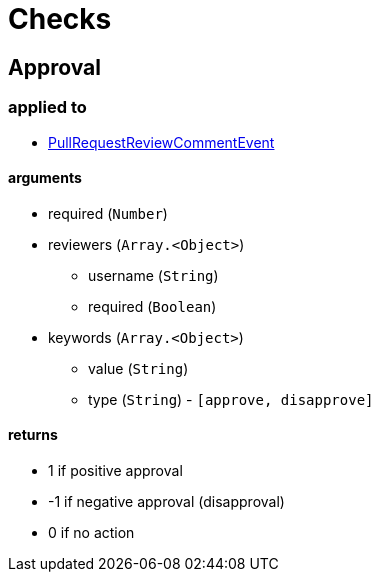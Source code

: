 :idprefix:
:idseparator: -
ifdef::env-github[:outfilesuffix: .adoc]

= Checks

== Approval

=== applied to

* <<events#pullrequestreviewcommentevent,PullRequestReviewCommentEvent>>

==== arguments

* required (`Number`)
* reviewers (`Array.<Object>`)
** username (`String`)
** required (`Boolean`)
* keywords (`Array.<Object>`)
** value (`String`)
** type (`String`) - `[approve, disapprove]`

==== returns

* 1 if positive approval
* -1 if negative approval (disapproval)
* 0 if no action
